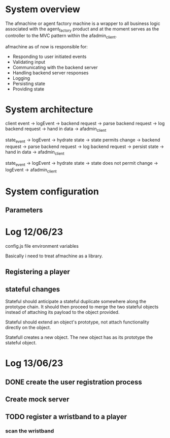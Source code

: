 * System overview
The afmachine or agent factory machine is a wrapper to all business logic
associated with the agent_factory product and at the moment serves as the
controller to the MVC pattern within the afadmin_client.

afmachine as of now is responsible for:

- Responding to user initiated events
- Validating input
- Communicating with the backend server
- Handling backend server responses
- Logging
- Persisting state
- Providing state

* System architecture
client event -> logEvent -> backend request -> parse backend request -> log backend
request -> hand in data -> afadmin_client

state_event -> logEvent -> hydrate state -> state permits change -> backend
request -> parse backend request -> log backend request -> persist state -> hand
in data -> afadmin_client

state_event -> logEvent -> hydrate state -> state does not permit change ->
logEvent -> afadmin_client

* System configuration
** Parameters
* Log 12/06/23
config.js file  environment variables

Basically i need to treat afmachine as a library.

** Registering a player
** stateful changes
Stateful should anticipate a stateful duplicate somewhere along the prototype
chain. It should then proceed to merge the two stateful objects instead of
attaching its payload to the object provided.

Stateful should extend an object's prototype, not attach functionality directly
on the object.

Statefull creates a new object. The new object has as its prototype the stateful object.

* Log 13/06/23
** DONE create the user registration process
CLOSED: [2023-06-13 Tue 19:10]

** Create mock server
** TODO register a wristband to a player
*** scan the wristband
